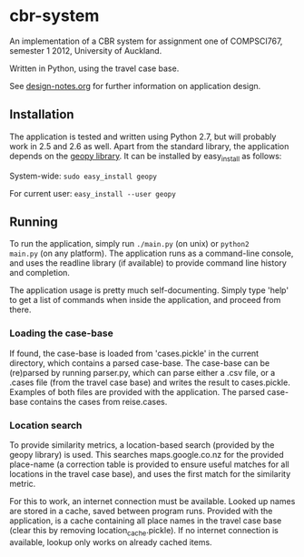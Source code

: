 * cbr-system
An implementation of a CBR system for assignment one of COMPSCI767,
semester 1 2012, University of Auckland.

Written in Python, using the travel case base.

See [[file:design-notes.org][design-notes.org]] for further information on application design.

** Installation
The application is tested and written using Python 2.7, but will
probably work in 2.5 and 2.6 as well. Apart from the standard library,
the application depends on the [[http://code.google.com/p/geopy/][geopy library]]. It can be installed by
easy_install as follows:

System-wide:
=sudo easy_install geopy=

For current user:
=easy_install --user geopy=

** Running
To run the application, simply run =./main.py= (on unix) or =python2
main.py= (on any platform). The application runs as a command-line
console, and uses the readline library (if available) to provide
command line history and completion.

The application usage is pretty much self-documenting. Simply type
'help' to get a list of commands when inside the application, and
proceed from there.

*** Loading the case-base
If found, the case-base is loaded from 'cases.pickle' in the current
directory, which contains a parsed case-base. The case-base can be
(re)parsed by running parser.py, which can parse either a .csv file,
or a .cases file (from the travel case base) and writes the result to
cases.pickle. Examples of both files are provided with the
application. The parsed case-base contains the cases from reise.cases.

*** Location search
To provide similarity metrics, a location-based search (provided by
the geopy library) is used. This searches maps.google.co.nz for the
provided place-name (a correction table is provided to ensure useful
matches for all locations in the travel case base), and uses the first
match for the similarity metric.

For this to work, an internet connection must be available. Looked up
names are stored in a cache, saved between program runs. Provided with
the application, is a cache containing all place names in the travel
case base (clear this by removing location_cache.pickle). If no
internet connection is available, lookup only works on already cached
items.
